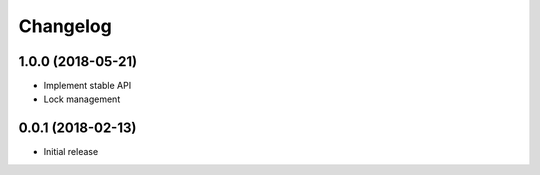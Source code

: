 
Changelog
=========

1.0.0 (2018-05-21)
------------------

* Implement stable API
* Lock management


0.0.1 (2018-02-13)
------------------

* Initial release
